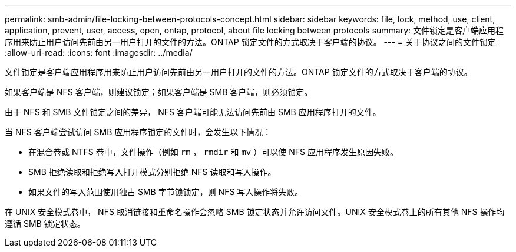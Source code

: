 ---
permalink: smb-admin/file-locking-between-protocols-concept.html 
sidebar: sidebar 
keywords: file, lock, method, use, client, application, prevent, user, access, open, ontap, protocol, about file locking between protocols 
summary: 文件锁定是客户端应用程序用来防止用户访问先前由另一用户打开的文件的方法。ONTAP 锁定文件的方式取决于客户端的协议。 
---
= 关于协议之间的文件锁定
:allow-uri-read: 
:icons: font
:imagesdir: ../media/


[role="lead"]
文件锁定是客户端应用程序用来防止用户访问先前由另一用户打开的文件的方法。ONTAP 锁定文件的方式取决于客户端的协议。

如果客户端是 NFS 客户端，则建议锁定；如果客户端是 SMB 客户端，则必须锁定。

由于 NFS 和 SMB 文件锁定之间的差异， NFS 客户端可能无法访问先前由 SMB 应用程序打开的文件。

当 NFS 客户端尝试访问 SMB 应用程序锁定的文件时，会发生以下情况：

* 在混合卷或 NTFS 卷中，文件操作（例如 `rm` ， `rmdir` 和 `mv` ）可以使 NFS 应用程序发生原因失败。
* SMB 拒绝读取和拒绝写入打开模式分别拒绝 NFS 读取和写入操作。
* 如果文件的写入范围使用独占 SMB 字节锁锁定，则 NFS 写入操作将失败。


在 UNIX 安全模式卷中， NFS 取消链接和重命名操作会忽略 SMB 锁定状态并允许访问文件。UNIX 安全模式卷上的所有其他 NFS 操作均遵循 SMB 锁定状态。
